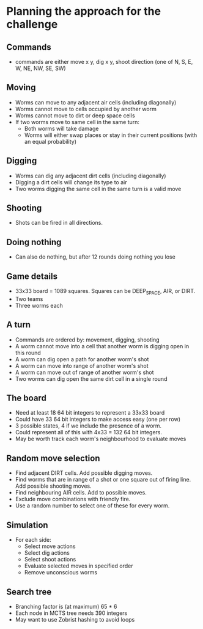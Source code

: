 * Planning the approach for the challenge

** Commands
- commands are either move x y, dig x y, shoot direction (one of N, S, E, W, NE, NW, SE, SW)

** Moving
- Worms can move to any adjacent air cells (including diagonally)
- Worms cannot move to cells occupied by another worm
- Worms cannot move to dirt or deep space cells
- If two worms move to same cell in the same turn:
  - Both worms will take damage
  - Worms will either swap places or stay in their current positions (with an equal probability)

** Digging 
- Worms can dig any adjacent dirt cells (including diagonally)
- Digging a dirt cells will change its type to air
- Two worms digging the same cell in the same turn is a valid move 

** Shooting
- Shots can be fired in all directions.

** Doing nothing
- Can also do nothing, but after 12 rounds doing nothing you lose

** Game details
- 33x33 board = 1089 squares. Squares can be DEEP_SPACE, AIR, or DIRT. 
- Two teams 
- Three worms each

** A turn
- Commands are ordered by: movement, digging, shooting
- A worm cannot move into a cell that another worm is digging open in this round
- A worm can dig open a path for another worm's shot
- A worm can move into range of another worm's shot
- A worm can move out of range of another worm's shot 
- Two worms can dig open the same dirt cell in a single round

** The board

- Need at least 18 64 bit integers to represent a 33x33 board
- Could have 33 64 bit integers to make access easy (one per row)
- 3 possible states, 4 if we include the presence of a worm. 
- Could represent all of this with 4x33 = 132 64 bit integers.
- May be worth track each worm's neighbourhood to evaluate moves

** Random move selection
- Find adjacent DIRT cells. Add possible digging moves.
- Find worms that are in range of a shot or one square out of firing line. Add possible shooting moves.
- Find neighbouring AIR cells. Add to possible moves.
- Exclude move combinations with friendly fire.
- Use a random number to select one of these for every worm.

** Simulation
- For each side:
  - Select move actions
  - Select dig actions
  - Select shoot actions
  - Evaluate selected moves in specified order
  - Remove unconscious worms

** Search tree 
- Branching factor is (at maximum) 65 * 6
- Each node in MCTS tree needs 390 integers
- May want to use Zobrist hashing to avoid loops


